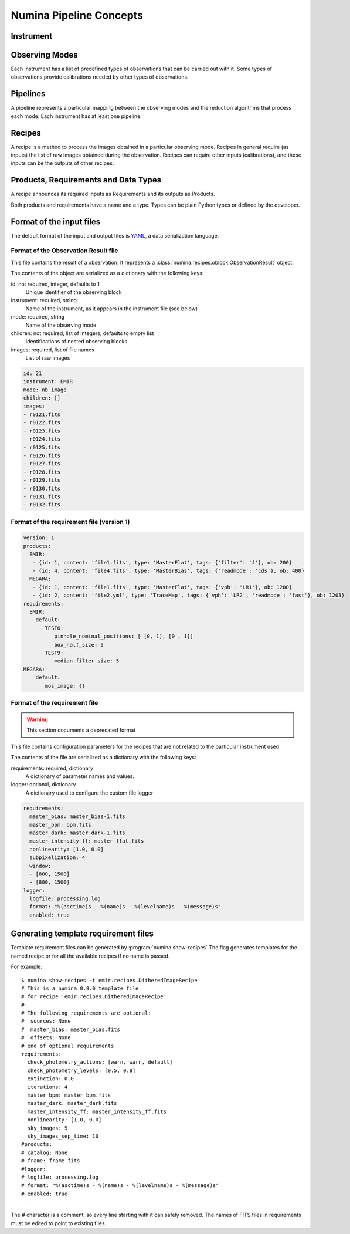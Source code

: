 ************************
Numina Pipeline Concepts
************************

Instrument
##########


Observing Modes
###############
Each instrument has a list of predefined types of observations that can be
carried out with it. Some types of observations provide calibrations needed by
other types of observations.

.. digraph:: foo

   "Observation Mode" -> "Pipeline 1";
   "Observation Mode" -> "Pipeline 2";
   "Observation Mode" -> "...";
   "Observation Mode" -> "Pipeline N";

Pipelines
#########
A pipeline represents a particular mapping between the observing modes and the
reduction algorithms that process each mode. Each instrument has at least one
pipeline.

.. digraph:: foo

   "Pipeline" -> "Recipe 1";
   "Pipeline" -> "Recipe 2";
   "Pipeline" -> "...";
   "Pipeline" -> "Recipe N";

Recipes
#######
A recipe is a method to process the images obtained in a particular observing
mode. Recipes in general require (as inputs) the list of raw images obtained 
during the observation. Recipes can require other inputs (calibrations), and 
those inputs can be the outputs of other recipes.

Products, Requirements and Data Types
#####################################
A recipe announces its required inputs as Requirements and its outputs as
Products.

Both products and requirements have a name and a type. Types can be plain
Python types or defined by the developer.

Format of the input files
#########################

The default format of the input and output files is YAML_, a data
serialization language.

Format of the Observation Result file
*************************************
This file contains the result of a observation. It represents a
:class:`numina.recipes.oblock.ObservationResult` object.

The contents of the object are serialized as a dictionary with the
following keys:

id: not required, integer, defaults to 1
    Unique identifier of the observing block

instrument: required, string
    Name of the instrument, as it appears in the instrument file
    (see below)

mode: required, string
    Name of the observing mode

children: not required, list of integers, defaults to empty list
    Identifications of nested observing blocks

images: required, list of file names
    List of raw images

.. code-block:: yaml

   id: 21
   instrument: EMIR
   mode: nb_image
   children: []
   images:
   - r0121.fits
   - r0122.fits
   - r0123.fits
   - r0124.fits
   - r0125.fits
   - r0126.fits
   - r0127.fits
   - r0128.fits
   - r0129.fits
   - r0130.fits
   - r0131.fits
   - r0132.fits

Format of the requirement file (version 1)
******************************************
.. code-block:: yaml

    version: 1
    products:
      EMIR:
       - {id: 1, content: 'file1.fits', type: 'MasterFlat', tags: {'filter': 'J'}, ob: 200}
       - {id: 4, content: 'file4.fits', type: 'MasterBias', tags: {'readmode': 'cds'}, ob: 400}
      MEGARA:
       - {id: 1, content: 'file1.fits', type: 'MasterFlat', tags: {'vph': 'LR1'}, ob: 1200}
       - {id: 2, content: 'file2.yml', type: 'TraceMap', tags: {'vph': 'LR2', 'readmode': 'fast'}, ob: 1203}
    requirements:
      EMIR:
        default:
           TEST6:
              pinhole_nominal_positions: [ [0, 1], [0 , 1]]
              box_half_size: 5
           TEST9:
              median_filter_size: 5
    MEGARA:
        default:
           mos_image: {}


Format of the requirement file
******************************
.. warning::
   This section documents a deprecated format

.. deprecated:: 0.14.0

This file contains configuration parameters for the recipes that
are not related to the particular instrument used.

The contents of the file are serialized as a dictionary with the
following keys:

requirements: required, dictionary
    A dictionary of parameter names and values.

logger: optional, dictionary
    A dictionary used to configure the custom file logger

.. code-block:: yaml

   requirements:
     master_bias: master_bias-1.fits
     master_bpm: bpm.fits
     master_dark: master_dark-1.fits
     master_intensity_ff: master_flat.fits
     nonlinearity: [1.0, 0.0]
     subpixelization: 4
     window:
     - [800, 1500]
     - [800, 1500]
   logger:
     logfile: processing.log
     format: "%(asctime)s - %(name)s - %(levelname)s - %(message)s"
     enabled: true

Generating template requirement files
#####################################
Template requirement files can be generated by :program:`numina show-recipes`
The flag generates templates for the named recipe or for all the available
recipes if no name is passed.

For example::

  $ numina show-recipes -t emir.recipes.DitheredImageRecipe
  # This is a numina 0.9.0 template file
  # for recipe 'emir.recipes.DitheredImageRecipe'
  #
  # The following requirements are optional:
  #  sources: None
  #  master_bias: master_bias.fits
  #  offsets: None
  # end of optional requirements
  requirements:
    check_photometry_actions: [warn, warn, default]
    check_photometry_levels: [0.5, 0.8]
    extinction: 0.0
    iterations: 4
    master_bpm: master_bpm.fits
    master_dark: master_dark.fits
    master_intensity_ff: master_intensity_ff.fits
    nonlinearity: [1.0, 0.0]
    sky_images: 5
    sky_images_sep_time: 10
  #products:
  # catalog: None
  # frame: frame.fits
  #logger:
  # logfile: processing.log
  # format: "%(asctime)s - %(name)s - %(levelname)s - %(message)s"
  # enabled: true
  ---

The # character is a comment, so every line starting with it can safely
removed. The names of FITS files in requirements must be edited to point
to existing files.



.. _YAML: http://www.yaml.org